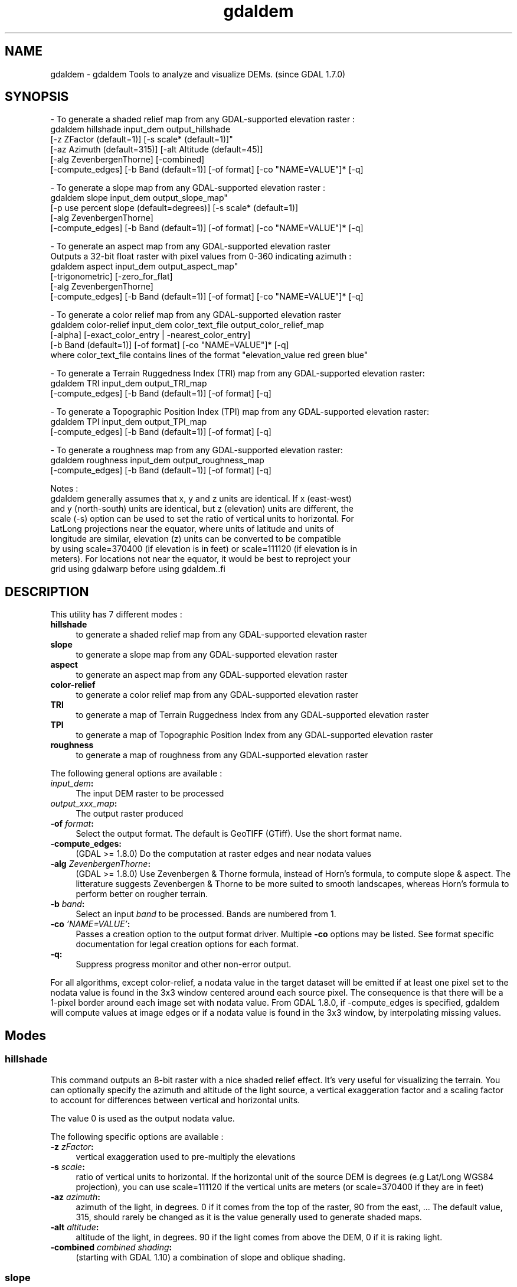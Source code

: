 .TH "gdaldem" 1 "Mon Jan 25 2016" "GDAL" \" -*- nroff -*-
.ad l
.nh
.SH NAME
gdaldem \- gdaldem 
Tools to analyze and visualize DEMs\&. (since GDAL 1\&.7\&.0)
.SH "SYNOPSIS"
.PP
.PP
.PP
.nf
- To generate a shaded relief map from any GDAL-supported elevation raster :
    gdaldem hillshade input_dem output_hillshade
                [-z ZFactor (default=1)] [-s scale* (default=1)]"
                [-az Azimuth (default=315)] [-alt Altitude (default=45)]
                [-alg ZevenbergenThorne] [-combined]
                [-compute_edges] [-b Band (default=1)] [-of format] [-co "NAME=VALUE"]* [-q]

- To generate a slope map from any GDAL-supported elevation raster :
    gdaldem slope input_dem output_slope_map"
                [-p use percent slope (default=degrees)] [-s scale* (default=1)]
                [-alg ZevenbergenThorne]
                [-compute_edges] [-b Band (default=1)] [-of format] [-co "NAME=VALUE"]* [-q]

- To generate an aspect map from any GDAL-supported elevation raster
  Outputs a 32-bit float raster with pixel values from 0-360 indicating azimuth :
    gdaldem aspect input_dem output_aspect_map"
                [-trigonometric] [-zero_for_flat]
                [-alg ZevenbergenThorne]
                [-compute_edges] [-b Band (default=1)] [-of format] [-co "NAME=VALUE"]* [-q]

- To generate a color relief map from any GDAL-supported elevation raster
    gdaldem color-relief input_dem color_text_file output_color_relief_map
                [-alpha] [-exact_color_entry | -nearest_color_entry]
                [-b Band (default=1)] [-of format] [-co "NAME=VALUE"]* [-q]
    where color_text_file contains lines of the format "elevation_value red green blue"
    
- To generate a Terrain Ruggedness Index (TRI) map from any GDAL-supported elevation raster:
    gdaldem TRI input_dem output_TRI_map
                [-compute_edges] [-b Band (default=1)] [-of format] [-q]
            
- To generate a Topographic Position Index (TPI) map from any GDAL-supported elevation raster:
    gdaldem TPI input_dem output_TPI_map
                [-compute_edges] [-b Band (default=1)] [-of format] [-q]
            
- To generate a roughness map from any GDAL-supported elevation raster:
    gdaldem roughness input_dem output_roughness_map
                [-compute_edges] [-b Band (default=1)] [-of format] [-q]

Notes :
  gdaldem generally assumes that x, y and z units are identical.  If x (east-west)
  and y (north-south) units are identical, but z (elevation) units are different, the
  scale (-s) option can be used to set the ratio of vertical units to horizontal.  For 
  LatLong projections near the equator, where units of latitude and units of 
  longitude are similar, elevation (z) units can be converted to be compatible
  by using scale=370400 (if elevation is in feet) or scale=111120 (if elevation is in 
  meters).  For locations not near the equator, it would be best to reproject your
  grid using gdalwarp before using gdaldem..fi
.PP
 
.SH "DESCRIPTION"
.PP
This utility has 7 different modes : 
.IP "\fB\fBhillshade\fP\fP" 1c
to generate a shaded relief map from any GDAL-supported elevation raster 
.IP "\fB\fBslope\fP\fP" 1c
to generate a slope map from any GDAL-supported elevation raster 
.IP "\fB\fBaspect\fP\fP" 1c
to generate an aspect map from any GDAL-supported elevation raster 
.IP "\fB\fBcolor-relief\fP\fP" 1c
to generate a color relief map from any GDAL-supported elevation raster 
.IP "\fB\fBTRI\fP\fP" 1c
to generate a map of Terrain Ruggedness Index from any GDAL-supported elevation raster 
.IP "\fB\fBTPI\fP\fP" 1c
to generate a map of Topographic Position Index from any GDAL-supported elevation raster 
.IP "\fB\fBroughness\fP\fP" 1c
to generate a map of roughness from any GDAL-supported elevation raster 
.PP
.PP
The following general options are available : 
.IP "\fB\fIinput_dem\fP:\fP" 1c
The input DEM raster to be processed 
.IP "\fB\fIoutput_xxx_map\fP:\fP" 1c
The output raster produced 
.IP "\fB\fB-of\fP \fIformat\fP:\fP" 1c
Select the output format\&. The default is GeoTIFF (GTiff)\&. Use the short format name\&. 
.IP "\fB\fB-compute_edges\fP:\fP" 1c
(GDAL >= 1\&.8\&.0) Do the computation at raster edges and near nodata values 
.IP "\fB\fB-alg\fP \fIZevenbergenThorne\fP:\fP" 1c
(GDAL >= 1\&.8\&.0) Use Zevenbergen & Thorne formula, instead of Horn's formula, to compute slope & aspect\&. The litterature suggests Zevenbergen & Thorne to be more suited to smooth landscapes, whereas Horn's formula to perform better on rougher terrain\&. 
.IP "\fB\fB-b\fP \fIband\fP:\fP" 1c
Select an input \fIband\fP to be processed\&. Bands are numbered from 1\&. 
.IP "\fB\fB-co\fP \fI'NAME=VALUE'\fP:\fP" 1c
Passes a creation option to the output format driver\&. Multiple \fB-co\fP options may be listed\&. See format specific documentation for legal creation options for each format\&. 
.IP "\fB\fB-q\fP:\fP" 1c
Suppress progress monitor and other non-error output\&. 
.PP
.PP
For all algorithms, except color-relief, a nodata value in the target dataset will be emitted if at least one pixel set to the nodata value is found in the 3x3 window centered around each source pixel\&. The consequence is that there will be a 1-pixel border around each image set with nodata value\&. From GDAL 1\&.8\&.0, if -compute_edges is specified, gdaldem will compute values at image edges or if a nodata value is found in the 3x3 window, by interpolating missing values\&.
.SH "Modes"
.PP
.SS "hillshade"
This command outputs an 8-bit raster with a nice shaded relief effect\&. It’s very useful for visualizing the terrain\&. You can optionally specify the azimuth and altitude of the light source, a vertical exaggeration factor and a scaling factor to account for differences between vertical and horizontal units\&.
.PP
The value 0 is used as the output nodata value\&.
.PP
The following specific options are available : 
.IP "\fB\fB-z\fP \fIzFactor\fP:\fP" 1c
vertical exaggeration used to pre-multiply the elevations 
.IP "\fB\fB-s\fP \fIscale\fP:\fP" 1c
ratio of vertical units to horizontal\&. If the horizontal unit of the source DEM is degrees (e\&.g Lat/Long WGS84 projection), you can use scale=111120 if the vertical units are meters (or scale=370400 if they are in feet) 
.IP "\fB\fB-az\fP \fIazimuth\fP:\fP" 1c
azimuth of the light, in degrees\&. 0 if it comes from the top of the raster, 90 from the east, \&.\&.\&. The default value, 315, should rarely be changed as it is the value generally used to generate shaded maps\&. 
.IP "\fB\fB-alt\fP \fIaltitude\fP:\fP" 1c
altitude of the light, in degrees\&. 90 if the light comes from above the DEM, 0 if it is raking light\&. 
.IP "\fB\fB-combined\fP \fIcombined shading\fP:\fP" 1c
(starting with GDAL 1\&.10) a combination of slope and oblique shading\&. 
.PP
.SS "slope"
This command will take a DEM raster and output a 32-bit float raster with slope values\&. You have the option of specifying the type of slope value you want: degrees or percent slope\&. In cases where the horizontal units differ from the vertical units, you can also supply a scaling factor\&.
.PP
The value -9999 is used as the output nodata value\&.
.PP
The following specific options are available : 
.IP "\fB\fB-p\fP :\fP" 1c
if specified, the slope will be expressed as percent slope\&. Otherwise, it is expressed as degrees 
.IP "\fB\fB-s\fP \fIscale\fP:\fP" 1c
ratio of vertical units to horizontal\&. If the horizontal unit of the source DEM is degrees (e\&.g Lat/Long WGS84 projection), you can use scale=111120 if the vertical units are meters (or scale=370400 if they are in feet) 
.PP
.SS "aspect"
This command outputs a 32-bit float raster with values between 0° and 360° representing the azimuth that slopes are facing\&. The definition of the azimuth is such that : 0° means that the slope is facing the North, 90° it's facing the East, 180° it's facing the South and 270° it's facing the West (provided that the top of your input raster is north oriented)\&. The aspect value -9999 is used as the nodata value to indicate undefined aspect in flat areas with slope=0\&.
.PP
The following specifics options are available : 
.IP "\fB\fB-trigonometric\fP:\fP" 1c
return trigonometric angle instead of azimuth\&. Thus 0° means East, 90° North, 180° West, 270° South 
.IP "\fB\fB-zero_for_flat\fP:\fP" 1c
return 0 for flat areas with slope=0, instead of -9999 
.PP
.PP
By using those 2 options, the aspect returned by gdaldem aspect should be identical to the one of GRASS r\&.slope\&.aspect\&. Otherwise, it's identical to the one of Matthew Perry's aspect\&.cpp utility\&.
.SS "color-relief"
This command outputs a 3-band (RGB) or 4-band (RGBA) raster with values are computed from the elevation and a text-based color configuration file, containing the association between various elevation values and the corresponding wished color\&. By default, the colors between the given elevation values are blended smoothly and the result is a nice colorized DEM\&. The -exact_color_entry or -nearest_color_entry options can be used to avoid that linear interpolation for values that don't match an index of the color configuration file\&.
.PP
The following specifics options are available : 
.IP "\fB\fIcolor_text_file\fP:\fP" 1c
text-based color configuration file 
.IP "\fB\fB-alpha\fP :\fP" 1c
add an alpha channel to the output raster 
.IP "\fB\fB-exact_color_entry\fP :\fP" 1c
use strict matching when searching in the color configuration file\&. If none matching color entry is found, the '0,0,0,0' RGBA quadruplet will be used 
.IP "\fB\fB-nearest_color_entry\fP :\fP" 1c
use the RGBA quadruplet corresponding to the closest entry in the color configuration file\&. 
.PP
.PP
The color-relief mode is the only mode that supports VRT as output format\&. In that case, it will translate the color configuration file into appropriate LUT elements\&. Note that elevations specified as percentage will be translated as absolute values, which must be taken into account when the statistics of the source raster differ from the one that was used when building the VRT\&.
.PP
The text-based color configuration file generally contains 4 columns per line : the elevation value and the corresponding Red, Green, Blue component (between 0 and 255)\&. The elevation value can be any floating point value, or the \fInv\fP keyword for the nodata value\&.\&. The elevation can also be expressed as a percentage : 0% being the minimum value found in the raster, 100% the maximum value\&.
.PP
An extra column can be optionally added for the alpha component\&. If it is not specified, full opacity (255) is assumed\&.
.PP
Various field separators are accepted : comma, tabulation, spaces, ':'\&.
.PP
Common colors used by GRASS can also be specified by using their name, instead of the RGB triplet\&. The supported list is : white, black, red, green, blue, yellow, magenta, cyan, aqua, grey/gray, orange, brown, purple/violet and indigo\&.
.PP
Since GDAL 1\&.8\&.0, GMT \&.cpt palette files are also supported (COLOR_MODEL = RGB only)\&.
.PP
Note: the syntax of the color configuration file is derived from the one supported by GRASS r\&.colors utility\&. ESRI HDR color table files (\&.clr) also match that syntax\&. The alpha component and the support of tab and comma as separators are GDAL specific extensions\&.
.PP
For example : 
.PP
.nf
3500   white
2500   235:220:175
50%   190 185 135
700    240 250 150
0      50  180  50
nv     0   0   0   0 

.fi
.PP
.SS "TRI"
This command outputs a single-band raster with values computed from the elevation\&. TRI stands for Terrain Ruggedness Index, which is defined as the mean difference between a central pixel and its surrounding cells (see Wilson et al 2007, Marine Geodesy 30:3-35)\&.
.PP
The value -9999 is used as the output nodata value\&.
.PP
There are no specific options\&.
.SS "TPI"
This command outputs a single-band raster with values computed from the elevation\&. TPI stands for Topographic Position Index, which is defined as the difference between a central pixel and the mean of its surrounding cells (see Wilson et al 2007, Marine Geodesy 30:3-35)\&.
.PP
The value -9999 is used as the output nodata value\&.
.PP
There are no specific options\&.
.SS "roughness"
This command outputs a single-band raster with values computed from the elevation\&. Roughness is the largest inter-cell difference of a central pixel and its surrounding cell, as defined in Wilson et al (2007, Marine Geodesy 30:3-35)\&.
.PP
The value -9999 is used as the output nodata value\&.
.PP
There are no specific options\&.
.SH "AUTHORS"
.PP
Matthew Perry perrygeo@gmail.com, Even Rouault even.rouault@mines-paris.org, Howard Butler hobu.inc@gmail.com, Chris Yesson chris.yesson@ioz.ac.uk
.PP
Derived from code by Michael Shapiro, Olga Waupotitsch, Marjorie Larson, Jim Westervelt : U\&.S\&. Army CERL, 1993\&. GRASS 4\&.1 Reference Manual\&. U\&.S\&. Army Corps of Engineers, Construction Engineering Research Laboratories, Champaign, Illinois, 1-425\&.
.SH "See also"
.PP
Documentation of related GRASS utilities :
.PP
http://grass.osgeo.org/grass64/manuals/html64_user/r.slope.aspect.html
.PP
http://grass.osgeo.org/grass64/manuals/html64_user/r.shaded.relief.html
.PP
http://grass.osgeo.org/grass64/manuals/html64_user/r.colors.html 
